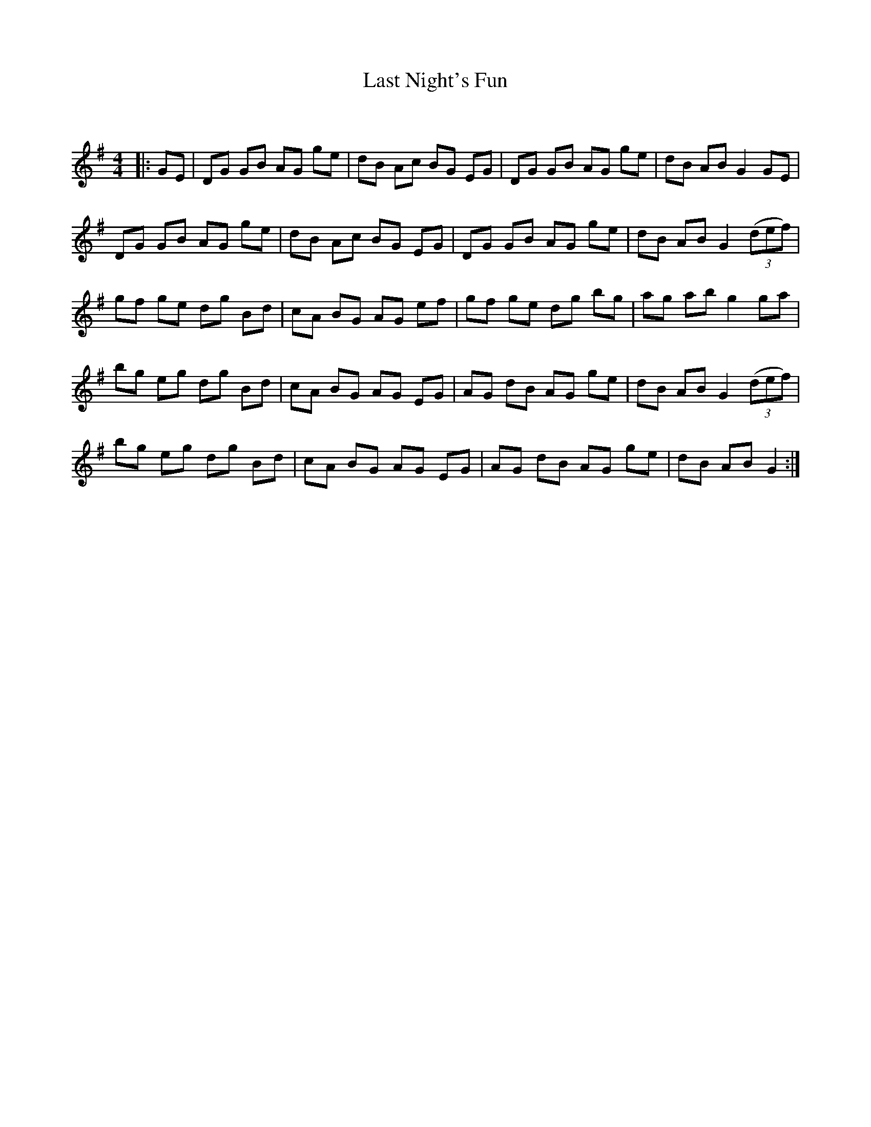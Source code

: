 X:1
T: Last Night's Fun
C:
R:Reel
Q: 232
K:G
M:4/4
L:1/8
|:GE|DG GB AG ge|dB Ac BG EG|DG GB AG ge|dB AB G2 GE|
DG GB AG ge|dB Ac BG EG|DG GB AG ge|dB AB G2 ((3def) |
gf ge dg Bd|cA BG AG ef|gf ge dg bg|ag ab g2 ga|
bg eg dg Bd|cA BG AG EG|AG dB AG ge|dB AB G2 ((3def) |
bg eg dg Bd|cA BG AG EG|AG dB AG ge|dB AB G2:|

